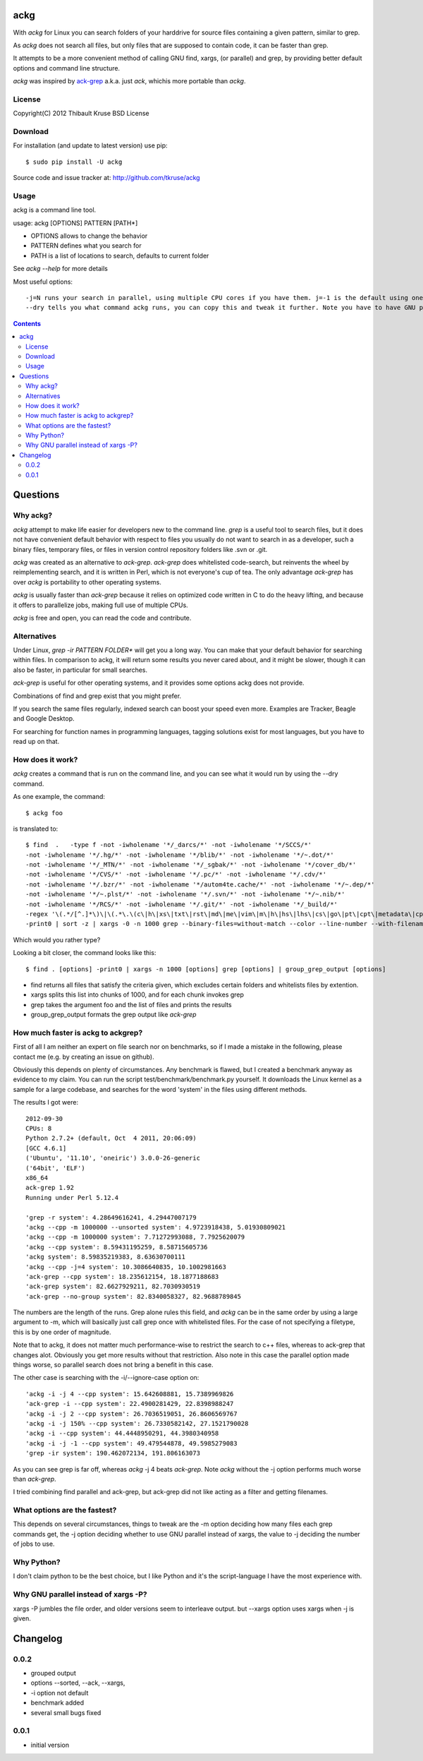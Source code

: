 ackg
====

With `ackg` for Linux you can search folders of your harddrive for
source files containing a given pattern, similar to grep.

As `ackg` does not search all files, but only files that are supposed
to contain code, it can be faster than grep.

It attempts to be a more convenient method of calling GNU find, xargs,
(or parallel) and grep, by providing better default options and
command line structure.

`ackg` was inspired by `ack-grep <http://betterthangrep.com/>`_
a.k.a. just `ack`, whichis more portable than `ackg`.

License
-------
Copyright(C) 2012 Thibault Kruse
BSD License

Download
--------

For installation (and update to latest version) use pip::

  $ sudo pip install -U ackg

Source code and issue tracker at:
http://github.com/tkruse/ackg

Usage
-----

ackg is a command line tool.

usage: ackg [OPTIONS] PATTERN [PATH*]

* OPTIONS allows to change the behavior
* PATTERN defines what you search for
* PATH is a list of locations to search, defaults to current folder

See `ackg --help` for more details

Most useful options::

  -j=N runs your search in parallel, using multiple CPU cores if you have them. j=-1 is the default using one job less than the number of CPUs. See GNU parallel help on -j option.
  --dry tells you what command ackg runs, you can copy this and tweak it further. Note you have to have GNU parallel installed for that option.


.. contents::

Questions
=========

Why ackg?
---------

`ackg` attempt to make life easier for developers new to the command
line. `grep` is a useful tool to search files, but it does not have
convenient default behavior with respect to files you usually do not
want to search in as a developer, such a binary files, temporary
files, or files in version control repository folders like .svn or
.git.

`ackg` was created as an alternative to `ack-grep`. `ack-grep` does
whitelisted code-search, but reinvents the wheel by reimplementing
search, and it is written in Perl, which is not everyone's cup of
tea. The only advantage `ack-grep` has over `ackg` is portability to
other operating systems.

`ackg` is usually faster than `ack-grep` because it relies on
optimized code written in C to do the heavy lifting, and because
it offers to parallelize jobs, making full use of multiple CPUs.

`ackg` is free and open, you can read the code and contribute.

Alternatives
------------

Under Linux, `grep -ir PATTERN FOLDER*` will get you a long way. You
can make that your default behavior for searching within files. In
comparison to ackg, it will return some results you never cared about,
and it might be slower, though it can also be faster, in particular for
small searches.

`ack-grep` is useful for other operating systems, and it provides some
options ackg does not provide.

Combinations of find and grep exist that you might prefer.

If you search the same files regularly, indexed search can boost your
speed even more. Examples are Tracker, Beagle and Google Desktop.

For searching for function names in programming languages, tagging
solutions exist for most languages, but you have to read up on that.

How does it work?
-----------------

`ackg` creates a command that is run on the command line, and you can
see what it would run by using the --dry command.

As one example, the command::

  $ ackg foo

is translated to::

  $ find  .   -type f -not -iwholename '*/_darcs/*' -not -iwholename '*/SCCS/*'
  -not -iwholename '*/.hg/*' -not -iwholename '*/blib/*' -not -iwholename '*/~.dot/*'
  -not -iwholename '*/_MTN/*' -not -iwholename '*/_sgbak/*' -not -iwholename '*/cover_db/*'
  -not -iwholename '*/CVS/*' -not -iwholename '*/.pc/*' -not -iwholename '*/.cdv/*'
  -not -iwholename '*/.bzr/*' -not -iwholename '*/autom4te.cache/*' -not -iwholename '*/~.dep/*'
  -not -iwholename '*/~.plst/*' -not -iwholename '*/.svn/*' -not -iwholename '*/~.nib/*'
  -not -iwholename '*/RCS/*' -not -iwholename '*/.git/*' -not -iwholename '*/_build/*'
  -regex '\(.*/[^.]*\)\|\(.*\.\(c\|h\|xs\|txt\|rst\|md\|me\|vim\|m\|h\|hs\|lhs\|cs\|go\|pt\|cpt\|metadata\|cpy\|py\|xml\|dtd\|xsl\|xslt\|ent\|java\|properties\|yaml\|yml\|tt\|tt2\|ttml\|pl\|pm\|pm6\|pod\|t\|f\|f77\|f90\|f95\|f03\|for\|ftn\|fpp\|ada\|adb\|ads\|scm\|ss\|sh\|bash\|csh\|tcsh\|ksh\|zsh\|py\|rake\|h\|rb\|rhtml\|rjs\|rxml\|erb\|rake\|spec\|groovy\|gtmpl\|gpp\|grunit\|erl\|hrl\|pir\|pasm\|pmc\|ops\|pod\|pg\|tg\|lisp\|lsp\|tcl\|itcl\|itk\|bas\|cls\|frm\|ctl\|vb\|resx\|vhd\|vhdl\|el\|bat\|cmd\|tex\|cls\|sty\|bib\|faq\|man\|st\|scala\|pas\|int\|dfm\|nfm\|dof\|dpk\|dproj\|groupproj\|bdsgroup\|bdsproj\|mas\|mhtml\|mpl\|mtxt\|lua\|htm\|html\|shtml\|xhtml\|v\|vh\|sv\|as\|mxml\|css\|js\|jsp\|jspx\|jhtm\|jhtml\|sql\|ctl\|php\|phpt\|php3\|php4\|php5\|pht\|asm\|s\|mm\|h\|ml\|mli\|cpp\|cc\|cxx\|m\|hpp\|hh\|h\|hxx\|clj\|cfc\|cfm\|cfml\|mk\|mak\|make\|cmake\)$\)'
  -print0 | sort -z | xargs -0 -n 1000 grep --binary-files=without-match --color --line-number --with-filename foo | group_grep_output -k foo

Which would you rather type?

Looking a bit closer, the command looks like this::

  $ find . [options] -print0 | xargs -n 1000 [options] grep [options] | group_grep_output [options]

* find returns all files that satisfy the criteria given, which excludes certain folders and whitelists files by extention.
* xargs splits this list into chunks of 1000, and for each chunk invokes grep
* grep takes the argument foo and the list of files and prints the results
* group_grep_output formats the grep output like `ack-grep`

How much faster is ackg to ackgrep?
-----------------------------------

First of all I am neither an expert on file search nor on benchmarks,
so if I made a mistake in the following, please contact me (e.g. by
creating an issue on github).

Obviously this depends on plenty of circumstances. Any benchmark is
flawed, but I created a benchmark anyway as evidence to my claim.  You
can run the script test/benchmark/benchmark.py yourself. It downloads
the Linux kernel as a sample for a large codebase, and searches for
the word 'system' in the files using different methods.

The results I got were::

    2012-09-30
    CPUs: 8
    Python 2.7.2+ (default, Oct  4 2011, 20:06:09)
    [GCC 4.6.1]
    ('Ubuntu', '11.10', 'oneiric') 3.0.0-26-generic
    ('64bit', 'ELF')
    x86_64
    ack-grep 1.92
    Running under Perl 5.12.4

    'grep -r system': 4.28649616241, 4.29447007179
    'ackg --cpp -m 1000000 --unsorted system': 4.9723918438, 5.01930809021
    'ackg --cpp -m 1000000 system': 7.71272993088, 7.7925620079
    'ackg --cpp system': 8.59431195259, 8.58715605736
    'ackg system': 8.59835219383, 8.63630700111
    'ackg --cpp -j=4 system': 10.3086640835, 10.1002981663
    'ack-grep --cpp system': 18.235612154, 18.1877188683
    'ack-grep system': 82.6627929211, 82.7030930519
    'ack-grep --no-group system': 82.8340058327, 82.9688789845

The numbers are the length of the runs. Grep alone rules this field,
and `ackg` can be in the same order by using a large argument to -m,
which will basically just call grep once with whitelisted files. For
the case of not specifying a filetype, this is by one order of
magnitude.

Note that to ackg, it does not matter much performance-wise to restrict the
search to c++ files, whereas to ack-grep that changes alot.  Obviously
you get more results without that restriction.  Also note in this case
the parallel option made things worse, so parallel search does not
bring a benefit in this case.

The other case is searching with the -i/--ignore-case option on::

    'ackg -i -j 4 --cpp system': 15.642608881, 15.7389969826
    'ack-grep -i --cpp system': 22.4900281429, 22.8398988247
    'ackg -i -j 2 --cpp system': 26.7036519051, 26.8606569767
    'ackg -i -j 150% --cpp system': 26.7330582142, 27.1521790028
    'ackg -i --cpp system': 44.4448950291, 44.3980340958
    'ackg -i -j -1 --cpp system': 49.479544878, 49.5985279083
    'grep -ir system': 190.462072134, 191.806163073

As you can see grep is far off, whereas `ackg` -j 4 beats `ack-grep`.
Note `ackg` without the -j option performs much worse than `ack-grep`.

I tried combining find parallel and ack-grep, but ack-grep did not
like acting as a filter and getting filenames.

What options are the fastest?
-----------------------------

This depends on several circumstances, things to tweak are the -m
option deciding how many files each grep commands get, the -j option
deciding whether to use GNU parallel instead of xargs, the value to -j
deciding the number of jobs to use.


Why Python?
-----------

I don't claim python to be the best choice, but I like Python and it's
the script-language I have the most experience with.

Why GNU parallel instead of xargs -P?
-------------------------------------

xargs -P jumbles the file order, and older versions seem to interleave output.
but --xargs option uses xargs when -j is given.

Changelog
=========

0.0.2
-----

- grouped output
- options --sorted, --ack, --xargs,
- -i option not default
- benchmark added
- several small bugs fixed

0.0.1
-----

- initial version
